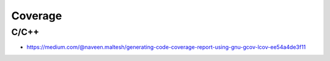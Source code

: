 ********
Coverage
********


C/C++
=====
* https://medium.com/@naveen.maltesh/generating-code-coverage-report-using-gnu-gcov-lcov-ee54a4de3f11
